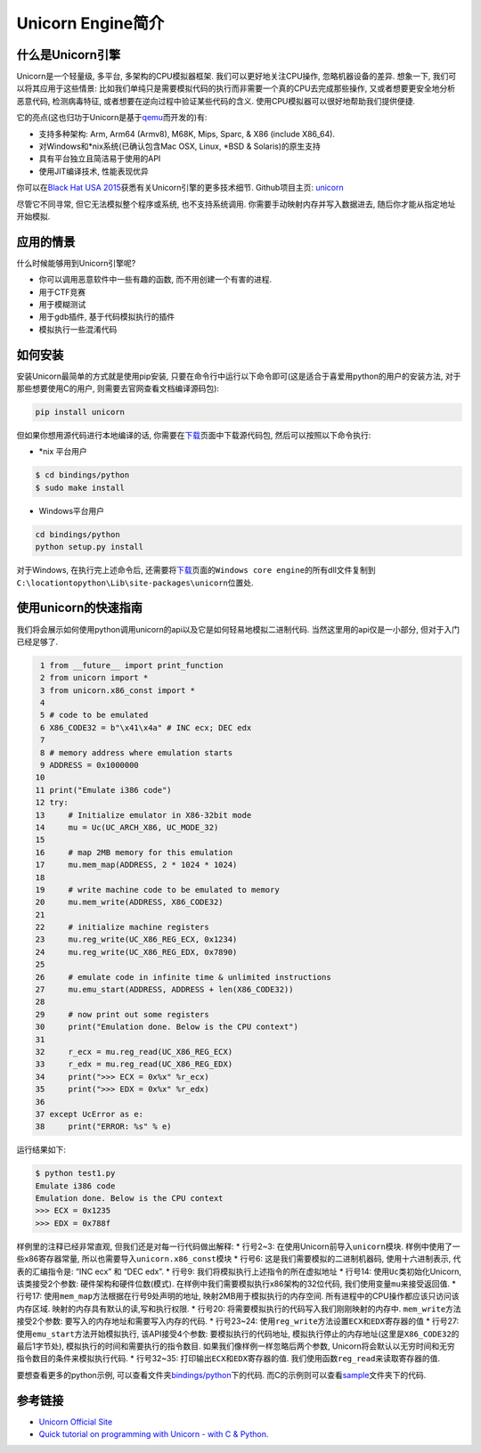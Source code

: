 Unicorn Engine简介
==================

什么是Unicorn引擎
-----------------

Unicorn是一个轻量级, 多平台, 多架构的CPU模拟器框架.
我们可以更好地关注CPU操作, 忽略机器设备的差异. 想象一下,
我们可以将其应用于这些情景:
比如我们单纯只是需要模拟代码的执行而非需要一个真的CPU去完成那些操作,
又或者想要更安全地分析恶意代码, 检测病毒特征,
或者想要在逆向过程中验证某些代码的含义.
使用CPU模拟器可以很好地帮助我们提供便捷.

它的亮点(这也归功于Unicorn是基于\ `qemu <http://www.qemu.org>`__\ 而开发的)有:

-  支持多种架构: Arm, Arm64 (Armv8), M68K, Mips, Sparc, & X86 (include
   X86_64).
-  对Windows和\*nix系统(已确认包含Mac OSX, Linux, *\BSD & Solaris)的原生支持
-  具有平台独立且简洁易于使用的API
-  使用JIT编译技术, 性能表现优异

你可以在\ `Black Hat USA
2015 <http://www.unicorn-engine.org/BHUSA2015-unicorn.pdf>`__\ 获悉有关Unicorn引擎的更多技术细节.
Github项目主页: `unicorn <https://github.com/unicorn-engine/unicorn>`__

尽管它不同寻常, 但它无法模拟整个程序或系统, 也不支持系统调用.
你需要手动映射内存并写入数据进去, 随后你才能从指定地址开始模拟.

应用的情景
----------

什么时候能够用到Unicorn引擎呢?

-  你可以调用恶意软件中一些有趣的函数, 而不用创建一个有害的进程.
-  用于CTF竞赛
-  用于模糊测试
-  用于gdb插件, 基于代码模拟执行的插件
-  模拟执行一些混淆代码

如何安装
--------

安装Unicorn最简单的方式就是使用pip安装,
只要在命令行中运行以下命令即可(这是适合于喜爱用python的用户的安装方法,
对于那些想要使用C的用户, 则需要去官网查看文档编译源码包):

.. code:: shell

    pip install unicorn

但如果你想用源代码进行本地编译的话,
你需要在\ `下载 <http://www.unicorn-engine.org/download/>`__\ 页面中下载源代码包,
然后可以按照以下命令执行:

-  \*nix 平台用户

.. code:: shell

    $ cd bindings/python
    $ sudo make install

-  Windows平台用户

.. code:: shell

    cd bindings/python
    python setup.py install

对于Windows, 在执行完上述命令后,
还需要将\ `下载 <http://www.unicorn-engine.org/download/>`__\ 页面的\ ``Windows core engine``\ 的所有dll文件复制到\ ``C:\locationtopython\Lib\site-packages\unicorn``\ 位置处.

使用unicorn的快速指南
---------------------

我们将会展示如何使用python调用unicorn的api以及它是如何轻易地模拟二进制代码.
当然这里用的api仅是一小部分, 但对于入门已经足够了.

.. code:: python

     1 from __future__ import print_function
     2 from unicorn import *
     3 from unicorn.x86_const import *
     4 
     5 # code to be emulated
     6 X86_CODE32 = b"\x41\x4a" # INC ecx; DEC edx
     7 
     8 # memory address where emulation starts
     9 ADDRESS = 0x1000000
    10 
    11 print("Emulate i386 code")
    12 try:
    13     # Initialize emulator in X86-32bit mode
    14     mu = Uc(UC_ARCH_X86, UC_MODE_32)
    15 
    16     # map 2MB memory for this emulation
    17     mu.mem_map(ADDRESS, 2 * 1024 * 1024)
    18 
    19     # write machine code to be emulated to memory
    20     mu.mem_write(ADDRESS, X86_CODE32)
    21 
    22     # initialize machine registers
    23     mu.reg_write(UC_X86_REG_ECX, 0x1234)
    24     mu.reg_write(UC_X86_REG_EDX, 0x7890)
    25 
    26     # emulate code in infinite time & unlimited instructions
    27     mu.emu_start(ADDRESS, ADDRESS + len(X86_CODE32))
    28 
    29     # now print out some registers
    30     print("Emulation done. Below is the CPU context")
    31 
    32     r_ecx = mu.reg_read(UC_X86_REG_ECX)
    33     r_edx = mu.reg_read(UC_X86_REG_EDX)
    34     print(">>> ECX = 0x%x" %r_ecx)
    35     print(">>> EDX = 0x%x" %r_edx)
    36 
    37 except UcError as e:
    38     print("ERROR: %s" % e)

运行结果如下:

.. code:: shell

    $ python test1.py 
    Emulate i386 code
    Emulation done. Below is the CPU context
    >>> ECX = 0x1235
    >>> EDX = 0x788f

样例里的注释已经非常直观, 但我们还是对每一行代码做出解释: \* 行号2~3:
在使用Unicorn前导入\ ``unicorn``\ 模块. 样例中使用了一些x86寄存器常量,
所以也需要导入\ ``unicorn.x86_const``\ 模块 \* 行号6:
这是我们需要模拟的二进制机器码, 使用十六进制表示, 代表的汇编指令是: “INC
ecx” 和 “DEC edx”. \* 行号9: 我们将模拟执行上述指令的所在虚拟地址 \*
行号14: 使用\ ``Uc``\ 类初始化Unicorn, 该类接受2个参数:
硬件架构和硬件位数(模式). 在样例中我们需要模拟执行x86架构的32位代码,
我们使用变量\ ``mu``\ 来接受返回值. \* 行号17:
使用\ ``mem_map``\ 方法根据在行号9处声明的地址,
映射2MB用于模拟执行的内存空间.
所有进程中的CPU操作都应该只访问该内存区域.
映射的内存具有默认的读,写和执行权限. \* 行号20:
将需要模拟执行的代码写入我们刚刚映射的内存中.
``mem_write``\ 方法接受2个参数: 要写入的内存地址和需要写入内存的代码. \*
行号23~24:
使用\ ``reg_write``\ 方法设置\ ``ECX``\ 和\ ``EDX``\ 寄存器的值 \*
行号27: 使用\ ``emu_start``\ 方法开始模拟执行, 该API接受4个参数:
要模拟执行的代码地址,
模拟执行停止的内存地址(这里是\ ``X86_CODE32``\ 的最后1字节处),
模拟执行的时间和需要执行的指令数目. 如果我们像样例一样忽略后两个参数,
Unicorn将会默认以无穷时间和无穷指令数目的条件来模拟执行代码. \*
行号32~35: 打印输出\ ``ECX``\ 和\ ``EDX``\ 寄存器的值.
我们使用函数\ ``reg_read``\ 来读取寄存器的值.

要想查看更多的python示例,
可以查看文件夹\ `bindings/python <https://github.com/unicorn-engine/unicorn/tree/master/bindings/python>`__\ 下的代码.
而C的示例则可以查看\ `sample <https://github.com/unicorn-engine/unicorn/tree/master/samples>`__\ 文件夹下的代码.

参考链接
--------

-  `Unicorn Official Site <http://www.unicorn-engine.org/>`__
-  `Quick tutorial on programming with Unicorn - with C &
   Python. <http://www.unicorn-engine.org/docs/>`__
